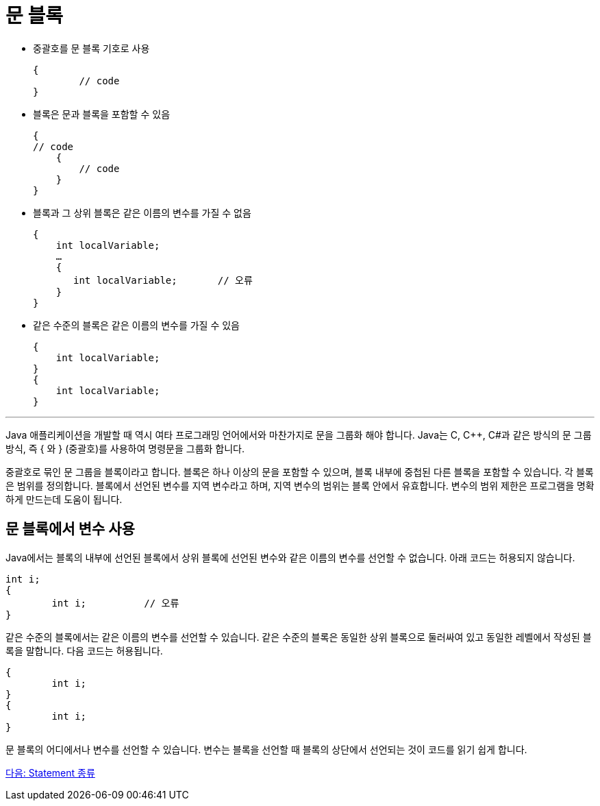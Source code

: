 = 문 블록

* 중괄호를 문 블록 기호로 사용
+
----
{
	// code
}
----
* 블록은 문과 블록을 포함할 수 있음
+
----
{
// code
    {
        // code
    }
}
----
+
* 블록과 그 상위 블록은 같은 이름의 변수를 가질 수 없음
+
----
{
    int localVariable;
    …
    {
       int localVariable;	// 오류
    }
}
----
+
* 같은 수준의 블록은 같은 이름의 변수를 가질 수 있음
+
----
{
    int localVariable;
}
{
    int localVariable;
}
----

---

Java 애플리케이션을 개발할 때 역시 여타 프로그래밍 언어에서와 마찬가지로 문을 그룹화 해야 합니다. Java는 C, C++, C#과 같은 방식의 문 그룹 방식, 즉 { 와 } (중괄호)를 사용하여 명령문을 그룹화 합니다.

중괄호로 묶인 문 그룹을 블록이라고 합니다. 블록은 하나 이상의 문을 포함할 수 있으며, 블록 내부에 중첩된 다른 블록을 포함할 수 있습니다. 각 블록은 범위를 정의합니다. 블록에서 선언된 변수를 지역 변수라고 하며, 지역 변수의 범위는 블록 안에서 유효합니다. 변수의 범위 제한은 프로그램을 명확하게 만드는데 도움이 됩니다.

== 문 블록에서 변수 사용

Java에서는 블록의 내부에 선언된 블록에서 상위 블록에 선언된 변수와 같은 이름의 변수를 선언할 수 없습니다. 아래 코드는 허용되지 않습니다.

----
int i;
{
	int i;		// 오류
}
----

같은 수준의 블록에서는 같은 이름의 변수를 선언할 수 있습니다. 같은 수준의 블록은 동일한 상위 블록으로 둘러싸여 있고 동일한 레벨에서 작성된 블록을 말합니다. 다음 코드는 허용됩니다.

----
{
	int i;
}
{
	int i;
}
----

문 블록의 어디에서나 변수를 선언할 수 있습니다. 변수는 블록을 선언할 때 블록의 상단에서 선언되는 것이 코드를 읽기 쉽게 합니다.

link:./04_statemend.adoc[다음: Statement 종류]